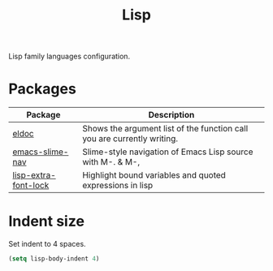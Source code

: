 #+TITLE: Lisp
#+OPTIONS: toc:nil num:nil ^:nil

Lisp family languages configuration.

* Packages
:PROPERTIES:
:CUSTOM_ID: config-packages
:END:

#+NAME: config-packages
#+CAPTION: Packages for config
# Table with all external packages
| Package              | Description                                                             |
|----------------------+-------------------------------------------------------------------------|
| [[https://www.emacswiki.org/emacs/ElDoc][eldoc]]                | Shows the argument list of the function call you are currently writing. |
| [[https://github.com/purcell/elisp-slime-nav][emacs-slime-nav]]      | Slime-style navigation of Emacs Lisp source with M-. & M-,              |
| [[https://github.com/Lindydancer/lisp-extra-font-lock][lisp-extra-font-lock]] | Highlight bound variables and quoted expressions in lisp                |

* Indent size
Set indent to 4 spaces.
  #+BEGIN_SRC emacs-lisp
    (setq lisp-body-indent 4)
  #+END_SRC

* COMMENT Emacs Lisp
  #+BEGIN_SRC emacs-lisp
    (use-package emacs-lisp-mode
        :init
        (progn
            (use-package eldoc
                :ensure t
                :diminish eldoc-mode
                :init (progn
                          (add-hook 'emacs-lisp-mode-hook 'eldoc-mode)))

            (use-package elisp-slime-nav
                :ensure t
                :diminish elisp-slime-nav "[N]"
                :commands (turn-on-elisp-slime-nav-mode)
                :init (progn
                          (add-hook 'emacs-lisp-mode-hook
                                    #'turn-on-elisp-slime-nav-mode)))

            (use-package paredit
                :ensure t
                :diminish paredit-mode
                :init (progn
                          (add-hook 'emacs-lisp-mode-hook 'enable-paredit-mode)))

            (use-package lisp-extra-font-lock
                :ensure t
                :config (progn
                            (lisp-extra-font-lock-global-mode 1)))

            (defun emacs-lisp-hook ()
                (hs-minor-mode)
                (semantic-mode)
                (flycheck-mode)
                (aggressive-indent-mode)
                (add-hook 'write-contents-functions
                          'cleanup-buffer-notabs nil t)
                (add-to-list (make-local-variable 'company-backends)
                             '(company-elisp company-yasnippet)))
            (add-hook 'emacs-lisp-mode-hook 'emacs-lisp-hook)))
  #+END_SRC
